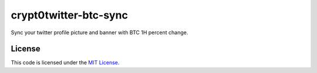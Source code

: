 crypt0twitter-btc-sync
#############################

Sync your twitter profile picture and banner with BTC 1H percent change.

.. image:: docs/images/BearishTwitterProfile.png

.. image:: docs/images/BullishTwitterProfile.png



License
-------

This code is licensed under the `MIT License`_.

.. _`MIT License`: https://github.com/run2dev/crypt0twitter-btc-sync/blob/master/LICENSE
